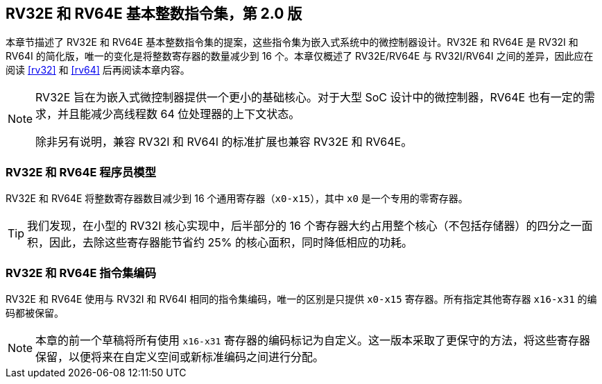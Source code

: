 [[rv32e]]
== RV32E 和 RV64E 基本整数指令集，第 2.0 版
本章节描述了 RV32E 和 RV64E 基本整数指令集的提案，这些指令集为嵌入式系统中的微控制器设计。RV32E 和 RV64E 是 RV32I 和 RV64I 的简化版，唯一的变化是将整数寄存器的数量减少到 16 个。本章仅概述了 RV32E/RV64E 与 RV32I/RV64I 之间的差异，因此应在阅读 <<rv32>> 和 <<rv64>> 后再阅读本章内容。

(((RV32E, 设计)))
[NOTE]
====
RV32E 旨在为嵌入式微控制器提供一个更小的基础核心。对于大型 SoC 设计中的微控制器，RV64E 也有一定的需求，并且能减少高线程数 64 位处理器的上下文状态。

除非另有说明，兼容 RV32I 和 RV64I 的标准扩展也兼容 RV32E 和 RV64E。
====

=== RV32E 和 RV64E 程序员模型
RV32E 和 RV64E 将整数寄存器数目减少到 16 个通用寄存器（`x0-x15`），其中 `x0` 是一个专用的零寄存器。

[TIP]
====
我们发现，在小型的 RV32I 核心实现中，后半部分的 16 个寄存器大约占用整个核心（不包括存储器）的四分之一面积，因此，去除这些寄存器能节省约 25% 的核心面积，同时降低相应的功耗。
====

=== RV32E 和 RV64E 指令集编码
(((RV32E， 与 RV32I 的差异)))
RV32E 和 RV64E 使用与 RV32I 和 RV64I 相同的指令集编码，唯一的区别是只提供 `x0-x15` 寄存器。所有指定其他寄存器 `x16-x31` 的编码都被保留。

[NOTE]
====
本章的前一个草稿将所有使用 `x16-x31` 寄存器的编码标记为自定义。这一版本采取了更保守的方法，将这些寄存器保留，以便将来在自定义空间或新标准编码之间进行分配。
====
